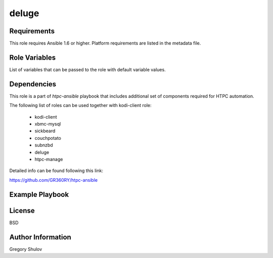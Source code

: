 deluge
===========



Requirements
------------

This role requires Ansible 1.6 or higher. Platform requirements are listed in the metadata file.

Role Variables
--------------

List of variables that can be passed to the role with default variable values.



Dependencies
------------

This role is a part of `htpc-ansible` playbook that includes additional set of components required for HTPC automation.

The following list of roles can be used together with kodi-client role:
    
     - kodi-client
     - xbmc-mysql
     - sickbeard
     - couchpotato
     - subnzbd
     - deluge
     - htpc-manage

Detailed info can be found following this link:

https://github.com/GR360RY/htpc-ansible


Example Playbook
-------------------------



License
-------

BSD

Author Information
------------------

Gregory Shulov
